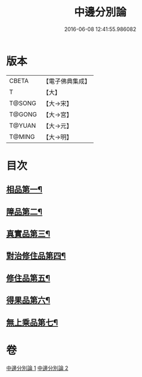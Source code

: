 #+TITLE: 中邊分別論 
#+DATE: 2016-06-08 12:41:55.986082

* 版本
 |     CBETA|【電子佛典集成】|
 |         T|【大】     |
 |    T@SONG|【大→宋】   |
 |    T@GONG|【大→宮】   |
 |    T@YUAN|【大→元】   |
 |    T@MING|【大→明】   |

* 目次
** [[file:KR6n0071_001.txt::001-0451a7][相品第一¶]]
** [[file:KR6n0071_001.txt::001-0453b9][障品第二¶]]
** [[file:KR6n0071_001.txt::001-0455a24][真實品第三¶]]
** [[file:KR6n0071_002.txt::002-0458a15][對治修住品第四¶]]
** [[file:KR6n0071_002.txt::002-0459b28][修住品第五¶]]
** [[file:KR6n0071_002.txt::002-0459c28][得果品第六¶]]
** [[file:KR6n0071_002.txt::002-0460b8][無上乘品第七¶]]

* 卷
[[file:KR6n0071_001.txt][中邊分別論 1]]
[[file:KR6n0071_002.txt][中邊分別論 2]]

